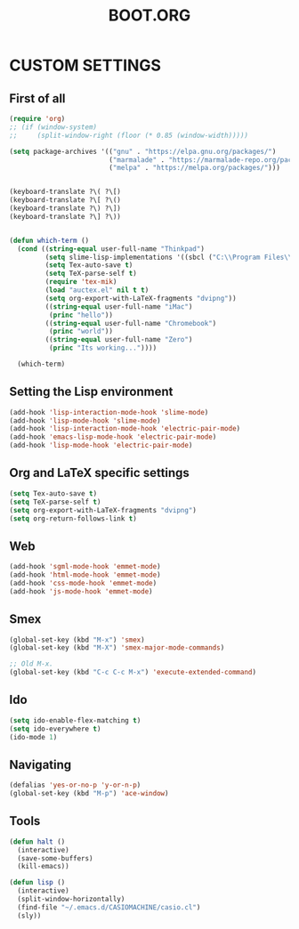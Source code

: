 #+TITLE: BOOT.ORG




* CUSTOM SETTINGS
  

** First of all

#+BEGIN_SRC emacs-lisp
            (require 'org)
            ;; (if (window-system)
            ;;     (split-window-right (floor (* 0.85 (window-width)))))

            (setq package-archives '(("gnu" . "https://elpa.gnu.org/packages/")
                                     ("marmalade" . "https://marmalade-repo.org/packages/")
                                     ("melpa" . "https://melpa.org/packages/")))


            (keyboard-translate ?\( ?\[)
            (keyboard-translate ?\[ ?\()
            (keyboard-translate ?\) ?\])
            (keyboard-translate ?\] ?\))


            (defun which-term ()
              (cond ((string-equal user-full-name "Thinkpad")
                     (setq slime-lisp-implementations '((sbcl ("C:\\Program Files\\Steel Bank Common Lisp\\1.3.18\\sbcl.exe" "--core" "C:\\Program Files\\Steel Bank Common Lisp\\1.3.18\\sbcl.core"))))
                     (setq Tex-auto-save t)
                     (setq TeX-parse-self t)
                     (require 'tex-mik)
                     (load "auctex.el" nil t t)
                     (setq org-export-with-LaTeX-fragments "dvipng"))
                     ((string-equal user-full-name "iMac")
                      (princ "hello"))
                     ((string-equal user-full-name "Chromebook")
                      (princ "world"))
                     ((string-equal user-full-name "Zero")
                      (princ "Its working..."))))

              (which-term)
#+END_SRC

  
** Setting the Lisp environment

#+BEGIN_SRC emacs-lisp  
  (add-hook 'lisp-interaction-mode-hook 'slime-mode)
  (add-hook 'lisp-mode-hook 'slime-mode)
  (add-hook 'lisp-interaction-mode-hook 'electric-pair-mode)
  (add-hook 'emacs-lisp-mode-hook 'electric-pair-mode)
  (add-hook 'lisp-mode-hook 'electric-pair-mode)

#+END_SRC


** Org and LaTeX specific settings   

#+BEGIN_SRC emacs-lisp   
    (setq Tex-auto-save t)
    (setq TeX-parse-self t)
    (setq org-export-with-LaTeX-fragments "dvipng")
    (setq org-return-follows-link t)
#+END_SRC


** Web

#+BEGIN_SRC emacs-lisp
  (add-hook 'sgml-mode-hook 'emmet-mode)
  (add-hook 'html-mode-hook 'emmet-mode)
  (add-hook 'css-mode-hook 'emmet-mode)
  (add-hook 'js-mode-hook 'emmet-mode)
#+END_SRC


** Smex

#+BEGIN_SRC emacs-lisp
(global-set-key (kbd "M-x") 'smex)
(global-set-key (kbd "M-X") 'smex-major-mode-commands)

;; Old M-x.
(global-set-key (kbd "C-c C-c M-x") 'execute-extended-command)
#+END_SRC


** Ido

#+BEGIN_SRC emacs-lisp
  (setq ido-enable-flex-matching t)
  (setq ido-everywhere t)
  (ido-mode 1)
#+END_SRC


** Navigating

#+BEGIN_SRC emacs-lisp
  (defalias 'yes-or-no-p 'y-or-n-p)
  (global-set-key (kbd "M-p") 'ace-window)
#+END_SRC


** Tools

#+BEGIN_SRC emacs-lisp   
  (defun halt ()
    (interactive)
    (save-some-buffers)
    (kill-emacs))

  (defun lisp ()
    (interactive)
    (split-window-horizontally)
    (find-file "~/.emacs.d/CASIOMACHINE/casio.cl")
    (sly))
#+END_SRC

